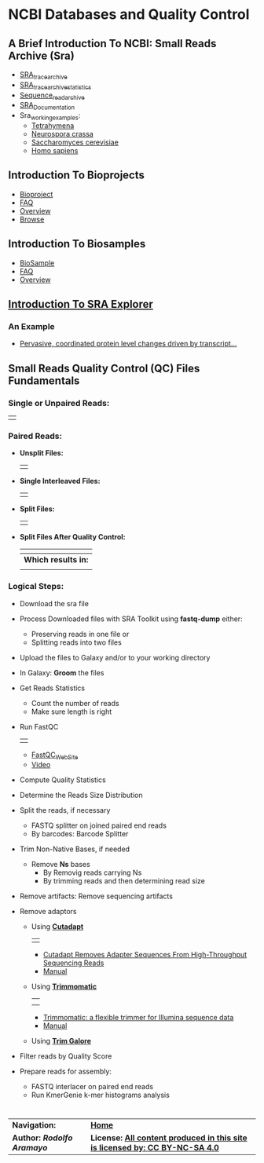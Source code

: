# #+TITLE: Digital Biology
#+AUTHOR: Rodolfo Aramayo
#+EMAIL: raramayo@tamu.edu
#+STARTUP: align
* *NCBI Databases and Quality Control*
** *A Brief Introduction To NCBI: Small Reads Archive (Sra)*
+ [[https://trace.ncbi.nlm.nih.gov/Traces/trace.cgi][SRA_trace_archive]]
+ [[https://trace.ncbi.nlm.nih.gov/Traces/trace.cgi?view=statistics][SRA_trace_archive_statistics]]
+ [[https://www.ncbi.nlm.nih.gov/sra][Sequence_read_archive]]
+ [[https://trace.ncbi.nlm.nih.gov/Traces/sra/sra.cgi?view=toolkit_doc][SRA_Documentation]]
+ Sra_working_examples:
  + [[https://www.ncbi.nlm.nih.gov/sra/?term=tetrahymena][Tetrahymena]]
  + [[https://www.ncbi.nlm.nih.gov/sra/?term=Neurospora+crassa][Neurospora crassa]]
  + [[https://www.ncbi.nlm.nih.gov/sra/?term=Saccharomyces+cerevisiae][Saccharomyces cerevisiae]]
  + [[https://www.ncbi.nlm.nih.gov/sra/?term=Homo+sapiens][Homo sapiens]]
** *Introduction To Bioprojects*
+ [[https://www.ncbi.nlm.nih.gov/bioproject][Bioproject]]
+ [[https://www.ncbi.nlm.nih.gov/bioproject/docs/faq/][FAQ]]
+ [[https://www.ncbi.nlm.nih.gov/books/NBK169438/][Overview]]
+ [[https://www.ncbi.nlm.nih.gov/bioproject/browse/][Browse]]
** *Introduction To Biosamples*
+ [[https://www.ncbi.nlm.nih.gov/biosample/][BioSample]]
+ [[https://www.ncbi.nlm.nih.gov/biosample/docs/submission/faq/][FAQ]]
+ [[https://www.ncbi.nlm.nih.gov/books/NBK169436/][Overview]]
** *[[https://sra-explorer.info/][Introduction To SRA Explorer]]*
*** *An Example*
+ [[https://www.ncbi.nlm.nih.gov/bioproject/PRJNA428526][Pervasive, coordinated protein level changes driven by transcript...]]
** *Small Reads Quality Control (QC) Files Fundamentals*
*** *Single or Unpaired Reads:*
| [[./00Data/T12Data/01_SRQC01.png]] |
*** *Paired Reads:*
+ *Unsplit Files:*
  | [[./00Data/T12Data/02_SRQC02.png]] |
+ *Single Interleaved Files:*
  | [[./00Data/T12Data/03_SRQC03.png]] |
+ *Split Files:*
  | [[./00Data/T12Data/04_SRQC04.png]] |
+ *Split Files After Quality Control:*
  | [[./00Data/T12Data/05_SRQC05.png]] |
  |--------------------------------|
  | *Which results in:*            |
  |--------------------------------|
  | [[./00Data/T12Data/06_SRQC06.png]] |
*** *Logical Steps:*
+ Download the sra file
+ Process Downloaded files with SRA Toolkit using *fastq-dump* either:
  + Preserving reads in one file or
  + Splitting reads into two files
+ Upload the files to Galaxy and/or to your working directory
+ In Galaxy: *Groom* the files
+ Get Reads Statistics
  + Count the number of reads
  + Make sure length is right
+ Run FastQC
  | [[./00Data/T12Data/FastQC_seq_qual.png]] |
  + [[http://www.bioinformatics.babraham.ac.uk/projects/fastqc/][FastQC_WebSite]]
  + [[https://www.youtube.com/watch?v=bz93ReOv87Y][Video]]
+ Compute Quality Statistics
+ Determine the Reads Size Distribution
+ Split the reads, if necessary
  + FASTQ splitter on joined paired end reads
  + By barcodes: Barcode Splitter
+ Trim Non-Native Bases, if needed
  + Remove *Ns* bases
    + By Removig reads carrying Ns
    + By trimming reads and then determining read size
+ Remove artifacts: Remove sequencing artifacts
+ Remove adaptors
  + Using *[[https://cutadapt.readthedocs.io/en/stable/][Cutadapt]]*
    | [[./00Data/T12Data/cutadapt.png]] |
    + [[http://journal.embnet.org/index.php/embnetjournal/article/view/200][Cutadapt Removes Adapter Sequences From High-Throughput Sequencing Reads]]
    + [[https://cutadapt.readthedocs.io/en/stable/guide.html][Manual]]
  + Using *[[http://www.usadellab.org/cms/?page=trimmomatic][Trimmomatic]]*
    | [[./00Data/T12Data/trimmomatic01.png]] |
    | [[./00Data/T12Data/trimmomatic02.png]] |
    + [[https://www.ncbi.nlm.nih.gov/pmc/articles/PMC4103590/][Trimmomatic: a flexible trimmer for Illumina sequence data]]
    + [[http://www.usadellab.org/cms/uploads/supplementary/Trimmomatic/TrimmomaticManual_V0.32.pdf][Manual]]
  + Using *[[https://www.bioinformatics.babraham.ac.uk/projects/trim_galore/][Trim Galore]]*
+ Filter reads by Quality Score
+ Prepare reads for assembly:
  + FASTQ interlacer on paired end reads
  + Run KmerGenie k-mer histograms analysis
# * *PRACTICAL EXAMPLES:*
# + We are going to process the following files:
# |---------+----------------------+------------+----------------------------------------------------------------------+-------------------|
# | Dataset | SRA Accession Number | Run        | Description                                                          | Files:            |
# |---------+----------------------+------------+----------------------------------------------------------------------+-------------------|
# |       1 | [[http://www.ncbi.nlm.nih.gov/sra/?term=SRX040240][SRX040240]]            | SRR097405  | /Tetrahymena thermophila/ micronucleus sequence                      |                   |
# |         |                      |            |                                                                      | SRR097405.fastq   |
# |---------+----------------------+------------+----------------------------------------------------------------------+-------------------|
# |         |                      |            | /Tetrahymena thermophila/ micronucleus sequence                      | SRR097405_1.fastq |
# |         |                      |            |                                                                      | SRR097405_2.fastq |
# |---------+----------------------+------------+----------------------------------------------------------------------+-------------------|
# |       2 | [[http://www.ncbi.nlm.nih.gov/sra/?term=SRX691982][SRX691982]]            | SRR1564847 | Single-molecule correlated chemical probing of RNA                   |                   |
# |         |                      |            |                                                                      | SRR1564847.fastq  |
# |---------+----------------------+------------+----------------------------------------------------------------------+-------------------|
# |       3 | [[http://www.ncbi.nlm.nih.gov/sra/?term=SRX099287][SRX099287]]            | SRR350087  | /Tetrahymena borealis/ genome sequencing 10kb Jump Sequencing        |                   |
# |         |                      |            |                                                                      | SRR350087.fastq   |
# |---------+----------------------+------------+----------------------------------------------------------------------+-------------------|
# |       4 | [[http://www.ncbi.nlm.nih.gov/sra/?term=SRX099497][SRX099497]]            | SRR350448  | /Tetrahymena elliotti/ Transcriptome Sequencing 10kb Jump Sequencing |                   |
# |         |                      |            |                                                                      | SRR350448.fastq   |
# |---------+----------------------+------------+----------------------------------------------------------------------+-------------------|
# |         |                      |            | /Tetrahymena elliotti/ Transcriptome Sequencing 10kb Jump Sequencing | SRR350448_1.fastq |
# |         |                      |            |                                                                      | SRR350448_2.fastq |
# |         |                      |            |                                                                      | SRR350448_3.fastq |
# |---------+----------------------+------------+----------------------------------------------------------------------+-------------------|
# |       5 | [[http://www.ncbi.nlm.nih.gov/sra/?term=SRX152734][SRX152734]]            | SRR536826  | /Tetrahymena malaccensis/ Transcriptome Sequencing                   |                   |
# |         |                      |            |                                                                      | SRR536826.fastq   |
# |---------+----------------------+------------+----------------------------------------------------------------------+-------------------|
# + In Ada:
#  + In the directory:
#  : /scratch/group/biol647/zShared_data/T14
#  + You will find 10 FastQ compressed files and a script. These files are described in the =Practical Examples= section of today's lecture notes
#  + Your task is:
#    + Follow my directions...
#   # + Generate a directory:
#   # : /scratch/group/biol647/DB19S02_xx/T14_Work
#   # + Copy the script to this directory
#   # + Inside this directory run FastQC for all the files located in the
#   #   =/scratch/group/biol647/zShared_data/T14=, using a modified
#   #   version of the script present in the shared directory
#   # + Finally, you need to copy your script into a newly-generated =T14_Work= directory located in your Git Repository
#   # : /scratch/group/biol647/DB19S01B_xx/DB19S01B_00/DB190410.Homework
#   # + Finally =commit= the new data present in your repository
* 
| *Navigation:*             | *[[https://github.tamu.edu/DigitalBiology/BIOL647_Digital_Biology_2021/wiki][Home]]*                                                                       |
| *Author: [[raramayo@tamu.edu][Rodolfo Aramayo]]* | *License: [[http://creativecommons.org/licenses/by-nc-sa/4.0/][All content produced in this site is licensed by: CC BY-NC-SA 4.0]]* |
